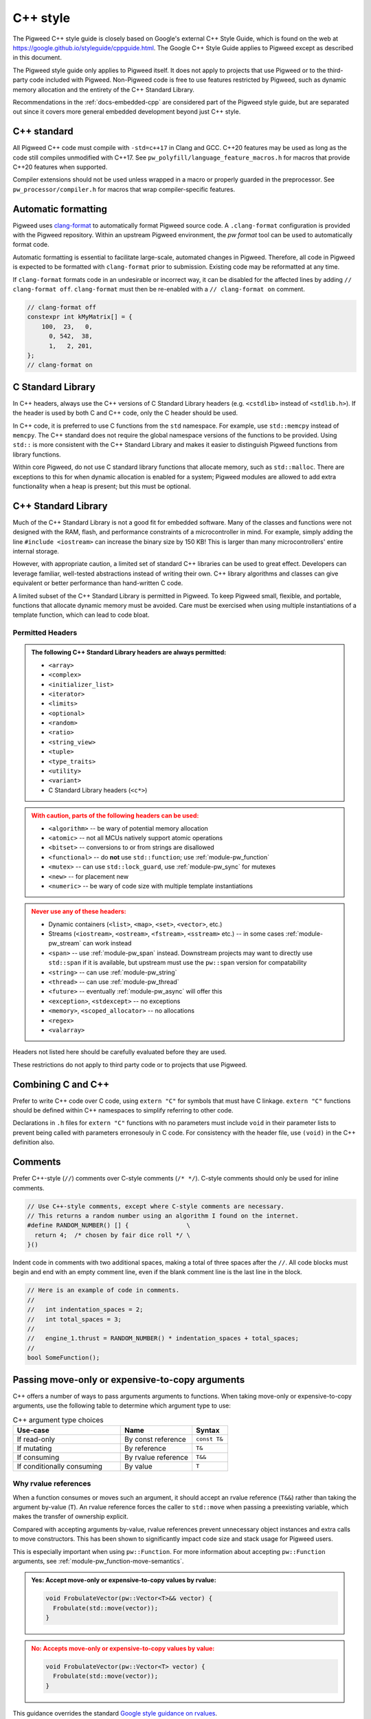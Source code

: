 .. _docs-pw-style-cpp:

=========
C++ style
=========
The Pigweed C++ style guide is closely based on Google's external C++ Style
Guide, which is found on the web at
https://google.github.io/styleguide/cppguide.html. The Google C++ Style Guide
applies to Pigweed except as described in this document.

The Pigweed style guide only applies to Pigweed itself. It does not apply to
projects that use Pigweed or to the third-party code included with Pigweed.
Non-Pigweed code is free to use features restricted by Pigweed, such as dynamic
memory allocation and the entirety of the C++ Standard Library.

Recommendations in the :ref:`docs-embedded-cpp` are considered part of the
Pigweed style guide, but are separated out since it covers more general
embedded development beyond just C++ style.

C++ standard
============
All Pigweed C++ code must compile with ``-std=c++17`` in Clang and GCC. C++20
features may be used as long as the code still compiles unmodified with C++17.
See ``pw_polyfill/language_feature_macros.h`` for macros that provide C++20
features when supported.

Compiler extensions should not be used unless wrapped in a macro or properly
guarded in the preprocessor. See ``pw_processor/compiler.h`` for macros that
wrap compiler-specific features.

Automatic formatting
====================
Pigweed uses `clang-format <https://clang.llvm.org/docs/ClangFormat.html>`_ to
automatically format Pigweed source code. A ``.clang-format`` configuration is
provided with the Pigweed repository.  Within an upstream Pigweed environment, the
`pw format` tool can be used to automatically format code.

Automatic formatting is essential to facilitate large-scale, automated changes
in Pigweed. Therefore, all code in Pigweed is expected to be formatted with
``clang-format`` prior to submission. Existing code may be reformatted at any
time.

If ``clang-format`` formats code in an undesirable or incorrect way, it can be
disabled for the affected lines by adding ``// clang-format off``.
``clang-format`` must then be re-enabled with a ``// clang-format on`` comment.

.. code-block:: cpp

   // clang-format off
   constexpr int kMyMatrix[] = {
       100,  23,   0,
         0, 542,  38,
         1,   2, 201,
   };
   // clang-format on

C Standard Library
==================
In C++ headers, always use the C++ versions of C Standard Library headers (e.g.
``<cstdlib>`` instead of ``<stdlib.h>``). If the header is used by both C and
C++ code, only the C header should be used.

In C++ code, it is preferred to use C functions from the ``std`` namespace. For
example, use ``std::memcpy`` instead of ``memcpy``. The C++ standard does not
require the global namespace versions of the functions to be provided. Using
``std::`` is more consistent with the C++ Standard Library and makes it easier
to distinguish Pigweed functions from library functions.

Within core Pigweed, do not use C standard library functions that allocate
memory, such as ``std::malloc``. There are exceptions to this for when dynamic
allocation is enabled for a system; Pigweed modules are allowed to add extra
functionality when a heap is present; but this must be optional.

C++ Standard Library
====================
Much of the C++ Standard Library is not a good fit for embedded software. Many
of the classes and functions were not designed with the RAM, flash, and
performance constraints of a microcontroller in mind. For example, simply
adding the line ``#include <iostream>`` can increase the binary size by 150 KB!
This is larger than many microcontrollers' entire internal storage.

However, with appropriate caution, a limited set of standard C++ libraries can
be used to great effect. Developers can leverage familiar, well-tested
abstractions instead of writing their own. C++ library algorithms and classes
can give equivalent or better performance than hand-written C code.

A limited subset of the C++ Standard Library is permitted in Pigweed. To keep
Pigweed small, flexible, and portable, functions that allocate dynamic memory
must be avoided. Care must be exercised when using multiple instantiations of a
template function, which can lead to code bloat.

Permitted Headers
-----------------
.. admonition:: The following C++ Standard Library headers are always permitted:
   :class: checkmark

   * ``<array>``
   * ``<complex>``
   * ``<initializer_list>``
   * ``<iterator>``
   * ``<limits>``
   * ``<optional>``
   * ``<random>``
   * ``<ratio>``
   * ``<string_view>``
   * ``<tuple>``
   * ``<type_traits>``
   * ``<utility>``
   * ``<variant>``
   * C Standard Library headers (``<c*>``)

.. admonition:: With caution, parts of the following headers can be used:
   :class: warning

   * ``<algorithm>`` -- be wary of potential memory allocation
   * ``<atomic>`` -- not all MCUs natively support atomic operations
   * ``<bitset>`` -- conversions to or from strings are disallowed
   * ``<functional>`` -- do **not** use ``std::function``; use
     :ref:`module-pw_function`
   * ``<mutex>`` -- can use ``std::lock_guard``, use :ref:`module-pw_sync` for
     mutexes
   * ``<new>`` -- for placement new
   * ``<numeric>`` -- be wary of code size with multiple template instantiations

.. admonition:: Never use any of these headers:
   :class: error

   * Dynamic containers (``<list>``, ``<map>``, ``<set>``, ``<vector>``, etc.)
   * Streams (``<iostream>``, ``<ostream>``, ``<fstream>``, ``<sstream>`` etc.)
     -- in some cases :ref:`module-pw_stream` can work instead
   * ``<span>`` -- use :ref:`module-pw_span` instead. Downstream projects may
     want to directly use ``std::span`` if it is available, but upstream must
     use the ``pw::span`` version for compatability
   * ``<string>`` -- can use :ref:`module-pw_string`
   * ``<thread>`` -- can use :ref:`module-pw_thread`
   * ``<future>`` -- eventually :ref:`module-pw_async` will offer this
   * ``<exception>``, ``<stdexcept>`` -- no exceptions
   * ``<memory>``, ``<scoped_allocator>`` -- no allocations
   * ``<regex>``
   * ``<valarray>``

Headers not listed here should be carefully evaluated before they are used.

These restrictions do not apply to third party code or to projects that use
Pigweed.

Combining C and C++
===================
Prefer to write C++ code over C code, using ``extern "C"`` for symbols that must
have C linkage. ``extern "C"`` functions should be defined within C++
namespaces to simplify referring to other code.

Declarations in ``.h`` files for ``extern "C"`` functions with no parameters
must include ``void`` in their parameter lists to prevent being called with
parameters erronesouly in C code. For consistency with the header file, use
``(void)`` in the C++ definition also.

.. code-block:: cpp
   :caption: example.h

   #include "pw_preprocessor/util.h"

   PW_EXTERN_C_START

   // Ensure (void) is used here for parameter-less functions.
   int pw_ExampleOne(void);
   int pw_ExampleTwo(void);

   PW_EXTERN_C_END

.. code-block:: cpp
   :caption: example.cc

   namespace pw {

   bool ThisIsACppFunction() { return true; }

   // Both of these example functions are C++ functions with C linkage.
   // They can call C++ code and use C++ constructs.
   // (void) is not technically necessary, but included for consistency.
   extern "C" int pw_ExampleOne(void) { return -1; }

   extern "C" {

   int pw_ExampleTwo(void) {
     return ThisIsACppFunction() ? 100 : 0;
   }

   }  // extern "C"

   }  // namespace pw

Comments
========
Prefer C++-style (``//``) comments over C-style comments (``/* */``). C-style
comments should only be used for inline comments.

.. code-block:: cpp

   // Use C++-style comments, except where C-style comments are necessary.
   // This returns a random number using an algorithm I found on the internet.
   #define RANDOM_NUMBER() [] {                \
     return 4;  /* chosen by fair dice roll */ \
   }()

Indent code in comments with two additional spaces, making a total of three
spaces after the ``//``. All code blocks must begin and end with an empty
comment line, even if the blank comment line is the last line in the block.

.. code-block:: cpp

   // Here is an example of code in comments.
   //
   //   int indentation_spaces = 2;
   //   int total_spaces = 3;
   //
   //   engine_1.thrust = RANDOM_NUMBER() * indentation_spaces + total_spaces;
   //
   bool SomeFunction();

Passing move-only or expensive-to-copy arguments
================================================
C++ offers a number of ways to pass arguments arguments to functions.
When taking move-only or expensive-to-copy arguments, use the following table
to determine which argument type to use:

.. list-table:: C++ argument type choices
   :widths: 30 20 10
   :header-rows: 1

   * - Use-case
     - Name
     - Syntax
   * - If read-only
     - By const reference
     - ``const T&``
   * - If mutating
     - By reference
     - ``T&``
   * - If consuming
     - By rvalue reference
     - ``T&&``
   * - If conditionally consuming
     - By value
     - ``T``

Why rvalue references
---------------------
When a function consumes or moves such an argument, it should accept an rvalue
reference (``T&&``) rather than taking the argument by-value (``T``). An rvalue
reference forces the caller to ``std::move`` when passing a preexisting
variable, which makes the transfer of ownership explicit.

Compared with accepting arguments by-value, rvalue references prevent
unnecessary object instances and extra calls to move constructors. This has been
shown to significantly impact code size and stack usage for Pigweed users.

This is especially important when using ``pw::Function``. For more information
about accepting ``pw::Function`` arguments, see
:ref:`module-pw_function-move-semantics`.

.. admonition:: **Yes**: Accept move-only or expensive-to-copy values by rvalue:
   :class: checkmark

   .. code-block:: cpp

      void FrobulateVector(pw::Vector<T>&& vector) {
        Frobulate(std::move(vector));
      }

.. admonition:: **No**: Accepts move-only or expensive-to-copy values by value:
   :class: error

   .. code-block:: cpp

      void FrobulateVector(pw::Vector<T> vector) {
        Frobulate(std::move(vector));
      }

This guidance overrides the standard `Google style guidance on rvalues
<https://google.github.io/styleguide/cppguide.html#Rvalue_references>`_.

Conditionally moving values
---------------------------
An exception to the rule above is when a move-only or expensive-to-copy value
is only conditionally consumed by the body of the function, for example:

.. admonition:: **No**: Conditionally consumes ``vector``:
   :class: error

   .. code-block:: cpp

      void PossiblyFrobulate(bool should_frob, pw::Vector<T>&& vector) {
        if (should_frob) {
          Frobulate(std::move(vector));
        }
      }

Because ``PossiblyFrobulate`` above will only consume ``vector`` in some code
paths, the original ``vector`` passed by the user will outlive the call to
``PossiblyFrobulate``:

.. code-block:: cpp

   pw::Vector<T> my_vec = ...;

   // ``my_vec`` looks to be moved here, but the resulting ``rvalue`` is never
   // consumed by ``PossiblyFrobulate``.
   PossiblyFrobulate(false, std::move(my_vec));

   ... // some other long-running work

   // ``my_vec`` is still alive here, possibly causing excess memory usage,
   // deadlocks, or even undefined behavior!

When conditionally consuming an argument, prefer instead to either accept
the argument by-value or ensure that it is consumed by all control paths:

.. admonition:: **Yes**: Conditionally consumes by-value ``vector``:
   :class: checkmark

   .. code-block:: cpp

      void PossiblyFrobulate(bool should_frob, pw::Vector<T> vector) {
        if (should_frob) {
          Frobulate(std::move(vector));
        }
      }

.. admonition:: **Yes**: Consumes ``vector`` on all control paths:
   :class: checkmark

   .. code-block:: cpp

      void PossiblyFrobulate(bool should_frob, pw::Vector<T>&& vector) {
        if (should_frob) {
          Frobulate(std::move(vector));
        } else {
          [[maybe_unused]] auto to_discard = std::move(vector);
        }
      }

Control statements
==================

Loops and conditionals
----------------------
All loops and conditional statements must use braces, and be on their own line.

.. admonition:: **Yes**: Always use braces for line conditionals and loops:
   :class: checkmark

   .. code-block:: cpp

      while (SomeCondition()) {
        x += 2;
      }
      if (OtherCondition()) {
        DoTheThing();
      }


.. admonition:: **No**: Missing braces
   :class: error

   .. code-block:: cpp

      while (SomeCondition())
        x += 2;
      if (OtherCondition())
        DoTheThing();

.. admonition:: **No**: Statement on same line as condition
   :class: error

   .. code-block:: cpp

      while (SomeCondition()) { x += 2; }
      if (OtherCondition()) { DoTheThing(); }


The syntax ``while (true)`` is preferred over ``for (;;)`` for infinite loops.

.. admonition:: **Yes**:
   :class: checkmark

   .. code-block:: cpp

      while (true) {
        DoSomethingForever();
      }

.. admonition:: **No**:
   :class: error

   .. code-block:: cpp

      for (;;) {
        DoSomethingForever();
      }

Do not declare empty infinite loops, which are undefined behavior. Instead, call
:cpp:func:`pw::InfiniteLoop`.

.. admonition:: **Yes**:
   :class: checkmark

   .. code-block:: cpp

      pw::InfiniteLoop();

.. admonition:: **No**:
   :class: error

   .. code-block:: cpp

      while (true) {
        // The compiler may optimize out this loop!
      }

Prefer early exit with ``return`` and ``continue``
--------------------------------------------------
Prefer to exit early from functions and loops to simplify code. This is the
same same conventions as `LLVM
<https://llvm.org/docs/CodingStandards.html#use-early-exits-and-continue-to-simplify-code>`_.
We find this approach is superior to the "one return per function" style for a
multitude of reasons:

* **Visually**, the code is easier to follow, and takes less horizontal screen
  space.
* It makes it clear what part of the code is the **"main business" versus "edge
  case handling"**.
* For **functions**, parameter checking is in its own section at the top of the
  function, rather than scattered around in the fuction body.
* For **loops**, element checking is in its own section at the top of the loop,
  rather than scattered around in the loop body.
* Commit **deltas are simpler to follow** in code reviews; since adding a new
  parameter check or loop element condition doesn't cause an indentation change
  in the rest of the function.

The guidance applies in two cases:

* **Function early exit** - Early exits are for function parameter checking
  and edge case checking at the top. The main functionality follows.
* **Loop early exit** - Early exits in loops are for skipping an iteration
  due to some edge case with an item getting iterated over. Loops may also
  contain function exits, which should be structured the same way (see example
  below).

.. admonition:: **Yes**: Exit early from functions; keeping the main handling
   at the bottom and de-dentend.
   :class: checkmark

   .. code-block:: cpp

      Status DoSomething(Parameter parameter) {
        // Parameter validation first; detecting incoming use errors.
        PW_CHECK_INT_EQ(parameter.property(), 3, "Programmer error: frobnitz");

        // Error case: Not in correct state.
        if (parameter.other() == MyEnum::kBrokenState) {
          LOG_ERROR("Device in strange state: %s", parametr.state_str());
          return Status::InvalidPrecondition();
        }

        // Error case: Not in low power mode; shouldn't do anything.
        if (parameter.power() != MyEnum::kLowPower) {
          LOG_ERROR("Not in low power mode");
          return Status::InvalidPrecondition();
        }

        // Main business for the function here.
        MainBody();
        MoreMainBodyStuff();
      }

.. admonition:: **No**: Main body of function is buried and right creeping.
   Even though this is shorter than the version preferred by Pigweed due to
   factoring the return statement, the logical structure is less obvious. A
   function in Pigweed containing **nested conditionals indicates that
   something complicated is happening with the flow**; otherwise it would have
   the early bail structure; so pay close attention.
   :class: error

   .. code-block:: cpp

      Status DoSomething(Parameter parameter) {
        // Parameter validation first; detecting incoming use errors.
        PW_CHECK_INT_EQ(parameter.property(), 3, "Programmer error: frobnitz");

        // Error case: Not in correct state.
        if (parameter.other() != MyEnum::kBrokenState) {
          // Error case: Not in low power mode; shouldn't do anything.
          if (parameter.power() == MyEnum::kLowPower) {
            // Main business for the function here.
            MainBody();
            MoreMainBodyStuff();
          } else {
            LOG_ERROR("Not in low power mode");
          }
        } else {
          LOG_ERROR("Device in strange state: %s", parametr.state_str());
        }
        return Status::InvalidPrecondition();
      }

.. admonition:: **Yes**: Bail early from loops; keeping the main handling at
   the bottom and de-dentend.
   :class: checkmark

   .. code-block:: cpp

      for (int i = 0; i < LoopSize(); ++i) {
        // Early skip of item based on edge condition.
        if (!CommonCase()) {
          continue;
        }
        // Early exit of function based on error case.
        int my_measurement = GetSomeMeasurement();
        if (my_measurement < 10) {
          LOG_ERROR("Found something strange; bailing");
          return Status::Unknown();
        }

        // Main body of the loop.
        ProcessItem(my_items[i], my_measurement);
        ProcessItemMore(my_items[i], my_measurement, other_details);
        ...
      }

.. admonition:: **No**: Right-creeping code with the main body buried inside
   some nested conditional. This makes it harder to understand what is the
   main purpose of the loop versus what is edge case handling.
   :class: error

   .. code-block:: cpp

      for (int i = 0; i < LoopSize(); ++i) {
        if (CommonCase()) {
          int my_measurement = GetSomeMeasurement();
          if (my_measurement >= 10) {
            // Main body of the loop.
            ProcessItem(my_items[i], my_measurement);
            ProcessItemMore(my_items[i], my_measurement, other_details);
            ...
          } else {
            LOG_ERROR("Found something strange; bailing");
            return Status::Unknown();
          }
        }
      }

There are cases where this structure doesn't work, and in those cases, it is
fine to structure the code differently.

No ``else`` after ``return`` or ``continue``
--------------------------------------------
Do not put unnecessary ``} else {`` blocks after blocks that terminate with a
return, since this causes unnecessary rightward indentation creep. This
guidance pairs with the preference for early exits to reduce code duplication
and standardize loop/function structure.

.. admonition:: **Yes**: No else after return or continue
   :class: checkmark

   .. code-block:: cpp

      // Note lack of else block due to return.
      if (Failure()) {
        DoTheThing();
        return Status::ResourceExausted();
      }

      // Note lack of else block due to continue.
      while (MyCondition()) {
        if (SomeEarlyBail()) {
          continue;
        }
        // Main handling of item
        ...
      }

      DoOtherThing();
      return OkStatus();

.. admonition:: **No**: Else after return needlessly creeps right
   :class: error

   .. code-block:: cpp

      if (Failure()) {
        DoTheThing();
        return Status::ResourceExausted();
      } else {
        while (MyCondition()) {
          if (SomeEarlyBail()) {
            continue;
          } else {
            // Main handling of item
            ...
          }
        }
        DoOtherThing();
        return OkStatus();
      }

Error handling
==============
Historically, exceptions have been avoided in embedded C++ as well as in general
C++ code written at Google. Instead, assertions and error codes are used to
communicate errors with less overhead.

Signal and propagate non-fatal errors with ``pw::Status`` and ``pw::Result``,
and assert/check for fatal errors.

Add log statements to help with error tracking. See
:ref:`guidance below <docs-pw-style-cpp-logging>` on how to craft high-value,
low-noise logs.

.. note:

Like Google's C++ style guide, Pigweed does not use exceptions. The case for
avoiding exceptions on embedded is primarily due to reducing code size.

Recoverable errors
------------------
Use the following to report non-fatal failures from subroutines:

- :cpp:type:`pw::Status`: Zero-overhead type that wraps a
  :ref:`status code <module-pw_status-quickref>`.
- :ref:`pw::Result <module-pw_result>`: Union of a status code and a value.
- :ref:`pw::StatusWithSize <module-pw_status-guide-status-with-size>`: A status
  combined with a size. Especially useful for operations which may partially
  succeed, such as a write that sent some bytes before failing.

Fatal errors
------------
Use :c:macro:`PW_ASSERT` and the :c:macro:`PW_CHECK` family of macros to halt
execution on a fatal error.

- These are appropriate when the security of the device is compromised.

  - Example: memory corruption is detected.

.. admonition:: **Yes**
   :class: checkmark

   .. code-block:: cpp

      PW_CHECK_NOTNULL(item->next);
      PW_CHECK_PTR_EQ(item, item->next->prev);

- These may be appropriate for instances of unambiguous programmer error.

  - Example: a caller passed a null pointer to a routine that explicitly
    requires non-null pointers.

.. warning::

   Be very careful about introducing new assertions into existing code, or in
   code paths that are not exhaustively tested, or any other scenario that may
   result in crashes in fielded devices.

.. admonition:: **No**: May cause a runtime crash.
   :class: error

   .. code-block:: cpp

      StatusWithSize sws = kvs.Get("some-key", &out);
      PW_CHECK_OK(sws.status());

   The key may be missing from the :ref:`KVS <module-pw_kvs>` for a number of
   reasons. It is likely better to surface this error to a higher level that can
   decide how to handle a missing value.

Include guards
==============
The first non-comment line of every header file must be ``#pragma once``. Do
not use traditional macro include guards. The ``#pragma once`` should come
directly after the Pigweed copyright block, with no blank line, followed by a
blank, like this:

.. code-block:: cpp

   // Copyright 2021 The Pigweed Authors
   //
   // Licensed under the Apache License, Version 2.0 (the "License"); you may not
   // use this file except in compliance with the License. You may obtain a copy of
   // the License at
   //
   //     https://www.apache.org/licenses/LICENSE-2.0
   //
   // Unless required by applicable law or agreed to in writing, software
   // distributed under the License is distributed on an "AS IS" BASIS, WITHOUT
   // WARRANTIES OR CONDITIONS OF ANY KIND, either express or implied. See the
   // License for the specific language governing permissions and limitations under
   // the License.
   #pragma once

   // Header file-level comment goes here...

.. _docs-pw-style-cpp-logging:

Logging
=======
Good logging can be incredibly useful in detecting and debugging errors. Log
quality is determined by the amount of useful information relative to overall
amount of logs.

Log in the right spot
---------------------
Limiting logs to only the most relevant sections of code can guide developers to
areas that require debugging.

- **Log errors as soon as they can be umabiguously determined to be errors.** An
  unambiguous error is one that will be reported to the caller of the module or
  component. Avoid logging errors that are handled internally by the module or
  component.

  - Example: A task manager would not log a failure to schedule a specific
    worker from a pool, but may log the failure to find *any* worker in the
    pool.

    .. admonition:: **No**: May log errors even if the call eventually succeeds.
       :class: error

       .. code-block:: cpp

          Status TaskManager::AssignToWorker(Task& task) {
            for (auto& worker : pool_) {
              if (worker.AssignTask(task).ok()) {
                return OkStatus();
              }
            }
            return Status::ResourceExhausted();
          }

          Status Worker::Assign(Task& task) {
            if (busy_) {
              PW_LOG_DEBUG("failed to assign task to worker %zu", id_);
              return Status::FailedPrecondition();
            }
            // ...
          }

    .. admonition:: **Yes**: Only logs when an actual failure has occurred.
       :class: checkmark

       .. code-block:: cpp

          Status TaskManager::AssignToWorker(Task& task) {
            for (auto& worker : pool_) {
              if (worker.AssignTask(task).ok()) {
                return OkStatus();
              }
            }
            PW_LOG_DEBUG("failed to find a worker to handle the task");
            return Status::ResourceExhausted();
          }

          Status Worker::Assign(Task& task) {
            if (busy_) {
              return Status::FailedPrecondition();
            }
            // ...
          }


- **Log failures of an overall workflow at the level that it was initiated** to
  provide context in which an error occurred.

  - Example: A widget may log that it could not perform a user-scheduled task
    because the task manager returned an error.

- **Limit the use of informational logs of non-failure conditions.** These
  "heartbeat" logs can quickly accrue and become noise. If needed, keep the
  frequency of these logs low, e.g. not more than once per second.
  :c:macro:`PW_LOG_EVERY_N` and :c:macro:`PW_LOG_EVERY_N_DURATION` can be used
  to rate-limit such logs.

  .. admonition:: **No**: May spew a large number of logs.
     :class: error

     .. code-block:: cpp

        void OnChunk(const Chunk& chunk) {
          ++count_;
          total_ += chunk.size();
          PW_LOG_DEBUG("Processed %zu chunks totaling %zu bytes", count_, total_);
          // ...
        }

  .. admonition:: **Yes**: Only logs once every 10 seconds.
     :class: checkmark

     .. code-block:: cpp

        void OnChunk(const Packet& packet) {
          static constexpr auto kLogInterval =
            chrono::SystemClock::for_at_least(std::chrono::seconds(10));
          ++count_;
          total_ += packet.size();
          PW_LOG_EVERY_N_DURATION(PW_LOG_LEVEL_DEBUG,
                                  kLogInterval,
                                  "Processed %zu chunks totaling %zu bytes",
                                  count_,
                                  total_);
        }

Log at the correct level
------------------------
:ref:`Log levels <module-pw_log-levels>` indicate the seriousness of a message
and provide a simple mechanism for conditional logging and for log filtering.

- **Downstream projects should use less filtered log levels**, as
  project-specific errors more likely indicate an actionable failure.

  - Use :c:macro:`PW_LOG_CRITICAL` for failures that compromise the entire
    device and will imminently halt or crash the device.
  - Use :c:macro:`PW_LOG_ERROR` for failures that are more serious or harder to
    recover from.
  - Use :c:macro:`PW_LOG_WARN` for failures that are less serious or easier to
    recover from.
  - Use :c:macro:`PW_LOG_INFO` for informational logs of non-failure conditions.

- **Libraries and upstream code should allow configurable logging.** Downstream
  projects may want to disable library and module logging to save on code size,
  or enable it to aid in debugging.

  - Use :c:macro:`PW_LOG_DEBUG` to log specific errors that the caller is
    expected to handle.

    .. admonition:: **Yes**
       :class: checkmark

       .. code-block:: cpp

          if (stream.IsClosed()) {
            PW_LOG_DEBUG("Stream closed unexpectedly");
            return Status::OutOfRange();
          }

  - Use :c:macro:`PW_LOG_INFO` and :c:macro:`PW_LOG_WARN` to communicate error
    conditions that may not have a caller that can handle them.

    .. admonition:: **Yes**
       :class: checkmark

       .. code-block:: cpp

          while(!task_queue_.empty()) {
            Task task = std::move(task_queue_.back());
            task_queue_.pop_back();
            if (task.HasExpired()) {
              PW_LOG_INFO("Task %zu expired before being scheduled", task.id());
              continue;
            }
            Schedule(std::move(task));
            // ...
          }

  - Set a :c:macro:`PW_LOG_LEVEL`. If logging in a module with a
    :ref:`module configuration <module-structure-compile-time-configuration>`,
    include a logging option and set :c:macro:`PW_LOG_LEVEL` to it.

    .. admonition:: **Yes**
       :class: checkmark

       .. code-block:: cpp

          // In my_module's config.h. Can be overridden at compile time.
          #ifndef MY_MODULE_LOG_LEVEL
          #define MY_MODULE_LOG_LEVEL PW_LOG_LEVEL_WARN
          #endif MY_MODULE_LOG_LEVEL

          // In my_module's source files.
          #include "my_module/config.h"
          #define PW_LOG_LEVEL MY_MODULE_LOG_LEVEL

Log the right information
-------------------------
Logging the most useful information requires considering what may be relevant to
an error and cannot be obtained another way.

- **Include relevant context**, such as function parameters.
- **Capitalize your log message, but do not end with puncuation.** Log backends
  typically combine your log message with additional information and format
  them.

.. admonition:: **No**
   :class: error

   .. code-block:: cpp

      PW_LOG_DEBUG("the operation did not complete normally.");

.. admonition:: **Yes**
   :class: checkmark

   .. code-block:: cpp

      PW_LOG_DEBUG("The operation completed normally");

- **Set** :c:macro:`PW_LOG_MODULE_NAME` to include a
  module name that you can filter on.

.. admonition:: **Yes**
   :class: checkmark

   .. code-block:: cpp

      #define PW_LOG_MODULE_NAME "my_module"

- **Do not include source location details.** The log backend can be configured
  to add various :ref:`module-pw_log-logging_attributes` automatically.

.. admonition:: **No**
   :class: error

   .. code-block:: cpp

      PW_LOG_DEBUG("%s:%d: %s called", __FILE__, __LINE__, __PRETTY_FUNCTION__);

- **Do not log** :cpp:type:`pw::Status` **details.** If you are logging and
  returning an error as a result of a subroutine that returned an error, it is
  likely that a log statement can be added closer to where that error was
  detected.

.. admonition:: **No**
   :class: error

   .. code-block:: cpp

      Result<Message> ReadAndDecode(Stream& stream) {
        Result<EncodedMessage> result = ReadEncodedMessage(stream);
        if (!result.ok()) {
          Status status = result.status();
          PW_LOG_DEBUG("Failed to read message: %s",
                       pw_StatusString(status.code));
          return status;
        }
        // ...
      }

Memory allocation
=================
Dynamic memory allocation can be problematic. Heap allocations and deallocations
occupy valuable CPU cycles. Memory usage becomes nondeterministic, which can
result in a system crashing without a clear culprit.

To keep Pigweed portable, core Pigweed code is not permitted to dynamically
(heap) allocate memory, such as with ``malloc`` or ``new``. All memory should be
allocated with automatic (stack) or static (global) storage duration. Pigweed
must not use C++ libraries that use dynamic allocation.

Projects that use Pigweed are free to use dynamic allocation, provided they
have selected a target that enables the heap.

Naming
======
Entities shall be named according to the `Google style guide
<https://google.github.io/styleguide/cppguide.html>`_, with the following
additional requirements.

C++ code
--------
* All Pigweed C++ code must be in the ``pw`` namespace. Namespaces for modules
  should be nested under ``pw``. For example, ``pw::string::Format()``.
* Whenever possible, private code should be in a source (.cc) file and placed in
  anonymous namespace nested under ``pw``. Unit tests must be declared in an
  anonymous namespace to avoid potential linking issues when building multiple
  tests in one binary.
* If private code must be exposed in a header file, it must be in a namespace
  nested under ``pw``. The namespace may be named for its subsystem or use a
  name that designates it as private, such as ``internal``.
* Template arguments for non-type names (e.g. ``template <int kFooBar>``) should
  follow the constexpr and const variable Google naming convention, which means
  k prefixed camel case (e.g.  ``kCamelCase``). This matches the Google C++
  style for variable naming, however the wording in the official style guide
  isn't explicit for template arguments and could be interpreted to use
  ``foo_bar`` style naming.  For consistency with other variables whose value is
  always fixed for the duration of the program, the naming convention is
  ``kCamelCase``, and so that is the style we use in Pigweed.
* Trivial membor accessors should be named with ``snake_case()``. The Google
  C++ style allows either ``snake_case()`` or ``CapsCase()``, but Pigweed
  always uses ``snake_case()``.
* Abstract base classes should be named generically, with derived types named
  specifically. For example, ``Stream`` is an abstract base, and
  ``SocketStream`` and ``StdioStream`` are an implementations of that
  interface.  Any prefix or postfix indicating whether something is abstract or
  concrete is not permitted; for example, ``IStream`` or ``SocketStreamImpl``
  are both not permitted. These pre-/post-fixes add additional visual noise and
  are irrelevant to consumers of these interfaces.

C code
------
In general, C symbols should be prefixed with the module name. If the symbol is
not associated with a module, use just ``pw`` as the module name. Facade
backends may chose to prefix symbols with the facade's name to help reduce the
length of the prefix.

* Public names used by C code must be prefixed with the module name (e.g.
  ``pw_tokenizer_*``).
* If private code must be exposed in a header, private names used by C code must
  be prefixed with an underscore followed by the module name (e.g.
  ``_pw_assert_*``).
* Avoid writing C source (.c) files in Pigweed. Prefer to write C++ code with C
  linkage using ``extern "C"``. Within C source, private C functions and
  variables must be named with the ``_pw_my_module_*`` prefix and should be
  declared ``static`` whenever possible; for example,
  ``_pw_my_module_MyPrivateFunction``.
* The C prefix rules apply to

  * C functions (``int pw_foo_FunctionName(void);``),
  * variables used by C code (``int pw_foo_variable_name;``),
  * constant variables used by C code (``const int pw_foo_kConstantName;``),
  * structs used by C code (``typedef struct {} pw_foo_StructName;``), and
  * all of the above for ``extern "C"`` names in C++ code.

  The prefix does not apply to struct members, which use normal Google style.

Preprocessor macros
-------------------
* Public Pigweed macros must be prefixed with the module name (e.g.
  ``PW_MY_MODULE_*``).
* Private Pigweed macros must be prefixed with an underscore followed by the
  module name (e.g. ``_PW_MY_MODULE_*``). (This style may change, see
  `b/234886184 <https://issuetracker.google.com/issues/234886184>`_).

**Example**

.. code-block:: cpp

   namespace pw::my_module {
   namespace nested_namespace {

   // C++ names (types, variables, functions) must be in the pw namespace.
   // They are named according to the Google style guide.
   constexpr int kGlobalConstant = 123;

   // Prefer using functions over extern global variables.
   extern int global_variable;

   class Class {};

   void Function();

   extern "C" {

   // Public Pigweed code used from C must be prefixed with pw_.
   extern const int pw_my_module_kGlobalConstant;

   extern int pw_my_module_global_variable;

   void pw_my_module_Function(void);

   typedef struct {
     int member_variable;
   } pw_my_module_Struct;

   // Private Pigweed code used from C must be prefixed with _pw_.
   extern const int _pw_my_module_kPrivateGlobalConstant;

   extern int _pw_my_module_private_global_variable;

   void _pw_my_module_PrivateFunction(void);

   typedef struct {
     int member_variable;
   } _pw_my_module_PrivateStruct;

   }  // extern "C"

   // Public macros must be prefixed with PW_.
   #define PW_MY_MODULE_PUBLIC_MACRO(arg) arg

   // Private macros must be prefixed with _PW_.
   #define _PW_MY_MODULE_PRIVATE_MACRO(arg) arg

   }  // namespace nested_namespace
   }  // namespace pw::my_module

See :ref:`docs-pw-style-macros` for details about macro usage.

Namespace scope formatting
==========================
All non-indented blocks (namespaces, ``extern "C"`` blocks, and preprocessor
conditionals) must have a comment on their closing line with the
contents of the starting line.

All nested namespaces should be declared together with no blank lines between
them.

.. code-block:: cpp

   #include "some/header.h"

   namespace pw::nested {
   namespace {

   constexpr int kAnonConstantGoesHere = 0;

   }  // namespace

   namespace other {

   const char* SomeClass::yes = "no";

   bool ThisIsAFunction() {
   #if PW_CONFIG_IS_SET
     return true;
   #else
     return false;
   #endif  // PW_CONFIG_IS_SET
   }

   extern "C" {

   const int pw_kSomeConstant = 10;
   int pw_some_global_variable = 600;

   void pw_CFunction() { ... }

   }  // extern "C"

   }  // namespace
   }  // namespace pw::nested

Using directives for literals
=============================
`Using-directives
<https://en.cppreference.com/w/cpp/language/namespace#Using-directives>`_ (e.g.
``using namespace ...``) are permitted in implementation files only for the
purposes of importing literals such as ``std::chrono_literals`` or
``pw::bytes::unit_literals``. Namespaces that contain any symbols other than
literals are not permitted in a using-directive. This guidance also has no
impact on `using-declarations
<https://en.cppreference.com/w/cpp/language/namespace#Using-declarations>`_
(e.g. ``using foo::Bar;``).

Rationale: Literals improve code readability, making units clearer at the point
of definition.

.. code-block:: cpp

   using namespace std::chrono;                    // Not allowed
   using namespace std::literals::chrono_literals; // Allowed

   constexpr std::chrono::duration delay = 250ms;

Pointers and references
=======================
For pointer and reference types, place the asterisk or ampersand next to the
type.

.. code-block:: cpp

   int* const number = &that_thing;
   constexpr const char* kString = "theory!"

   bool FindTheOneRing(const Region& where_to_look) { ... }

Prefer storing references over storing pointers. Pointers are required when the
pointer can change its target or may be ``nullptr``. Otherwise, a reference or
const reference should be used.

.. _docs-pw-style-macros:

Preprocessor macros
===================
Macros should only be used when they significantly improve upon the C++ code
they replace. Macros should make code more readable, robust, and safe, or
provide features not possible with standard C++, such as stringification, line
number capturing, or conditional compilation. When possible, use C++ constructs
like constexpr variables in place of macros. Never use macros as constants,
except when a string literal is needed or the value must be used by C code.

When macros are needed, the macros should be accompanied with extensive tests
to ensure the macros are hard to use wrong.

Stand-alone statement macros
----------------------------
Macros that are standalone statements must require the caller to terminate the
macro invocation with a semicolon (see `Swalling the Semicolon
<https://gcc.gnu.org/onlinedocs/cpp/Swallowing-the-Semicolon.html>`_). For
example, the following does *not* conform to Pigweed's macro style:

.. code-block:: cpp

   // BAD! Definition has built-in semicolon.
   #define PW_LOG_IF_BAD(mj) \
     CallSomeFunction(mj);

   // BAD! Compiles without error; semicolon is missing.
   PW_LOG_IF_BAD("foo")

Here's how to do this instead:

.. code-block:: cpp

   // GOOD; requires semicolon to compile.
   #define PW_LOG_IF_BAD(mj) \
     CallSomeFunction(mj)

   // GOOD; fails to compile due to lacking semicolon.
   PW_LOG_IF_BAD("foo")

For macros in function scope that do not already require a semicolon, the
contents can be placed in a ``do { ... } while (0)`` loop.

.. code-block:: cpp

   #define PW_LOG_IF_BAD(mj)  \
     do {                     \
       if (mj.Bad()) {        \
         Log(#mj " is bad")   \
       }                      \
     } while (0)

Standalone macros at global scope that do not already require a semicolon can
add a ``static_assert`` declaration statement as their last line.

.. code-block:: cpp

   #define PW_NEAT_THING(thing)             \
     bool IsNeat_##thing() { return true; } \
     static_assert(true, "Macros must be terminated with a semicolon")

Private macros in public headers
--------------------------------
Private macros in public headers must be prefixed with ``_PW_``, even if they
are undefined after use; this prevents collisions with downstream users. For
example:

.. code-block:: cpp

   #define _PW_MY_SPECIAL_MACRO(op) ...
   ...
   // Code that uses _PW_MY_SPECIAL_MACRO()
   ...
   #undef _PW_MY_SPECIAL_MACRO

Macros in private implementation files (.cc)
--------------------------------------------
Macros within .cc files that should only be used within one file should be
undefined after their last use; for example:

.. code-block:: cpp

   #define DEFINE_OPERATOR(op) \
     T operator ## op(T x, T y) { return x op y; } \
     static_assert(true, "Macros must be terminated with a semicolon") \

   DEFINE_OPERATOR(+);
   DEFINE_OPERATOR(-);
   DEFINE_OPERATOR(/);
   DEFINE_OPERATOR(*);

   #undef DEFINE_OPERATOR

Preprocessor conditional statements
===================================
When using macros for conditional compilation, prefer to use ``#if`` over
``#ifdef``. This checks the value of the macro rather than whether it exists.

* ``#if`` handles undefined macros equivalently to ``#ifdef``. Undefined
  macros expand to 0 in preprocessor conditional statements.
* ``#if`` evaluates false for macros defined as 0, while ``#ifdef`` evaluates
  true.
* Macros defined using compiler flags have a default value of 1 in GCC and
  Clang, so they work equivalently for ``#if`` and ``#ifdef``.
* Macros defined to an empty statement cause compile-time errors in ``#if``
  statements, which avoids ambiguity about how the macro should be used.

All ``#endif`` statements should be commented with the expression from their
corresponding ``#if``. Do not indent within preprocessor conditional statements.

.. code-block:: cpp

   #if USE_64_BIT_WORD
   using Word = uint64_t;
   #else
   using Word = uint32_t;
   #endif  // USE_64_BIT_WORD

Unsigned integers
=================
Unsigned integers are permitted in Pigweed. Aim for consistency with existing
code and the C++ Standard Library. Be very careful mixing signed and unsigned
integers.

Features not in the C++ standard
================================
Avoid features not available in standard C++. This includes compiler extensions
and features from other standards like POSIX.

For example, use ``ptrdiff_t`` instead of POSIX's ``ssize_t``, unless
interacting with a POSIX API in intentionally non-portable code. Never use
POSIX functions with suitable standard or Pigweed alternatives, such as
``strnlen`` (use ``pw::string::NullTerminatedLength`` instead).
